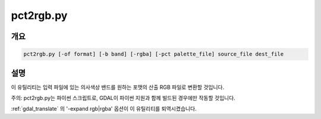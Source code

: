 .. _pct2rgb:

================================================================================
pct2rgb.py
================================================================================

.. only:: html

    8비트 색상표 이미지를 24비트 RGB 이미지로 변환합니다.

.. Index:: pct2rgb

개요
--------

.. code-block::

    pct2rgb.py [-of format] [-b band] [-rgba] [-pct palette_file] source_file dest_file

설명
-----------

이 유틸리티는 입력 파일에 있는 의사색상 밴드를 원하는 포맷의 산출 RGB 파일로 변환할 것입니다.

.. program:: pct2rgb

.. option:: -of <format>

    산출물 포맷을 선택합니다. GDAL 2.3버전부터 이 옵션을 지정하지 않는 경우 확장자로부터 포맷을 추정합니다. (이전 버전까지는 GTiff를 사용했습니다.) 단축 포맷명을 사용하십시오.

.. option:: -b <band>

    RGB로 변환할 밴드입니다. 기본값은 1입니다.

.. option:: -rgba

    (기본값인 RGB 파일 대신) RGBA 파일을 생성합니다.

.. option:: -pct <palette_file>

    색상표를 <source_file>로부터 가져오는 대신 <palette_file>로부터 추출합니다. 파일이 여러 개인 경우 색상표가 일관성을 가지도록 하는 데 사용할 수 있습니다. <palette_file>은 색상표를 가진 GDAL 지원 포맷 래스터 파일 또는 지원 포맷 (txt, qml, qlr) 색상 파일 가운데 하나여야만 합니다.

.. option:: <source_file>

    입력 파일입니다.

.. option:: <dest_file>

    생성할 산출 RGB 파일입니다.

주의: pct2rgb.py는 파이썬 스크립트로, GDAL이 파이썬 지원과 함께 빌드된 경우에만 작동할 것입니다.

:ref:`gdal_translate` 의 '-expand rgb|rgba' 옵션이 이 유틸리티를 퇴역시켰습니다.
